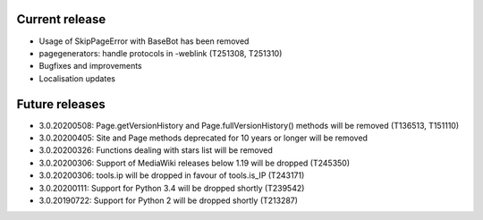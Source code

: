 Current release
~~~~~~~~~~~~~~~

* Usage of SkipPageError with BaseBot has been removed
* pagegenerators: handle protocols in -weblink (T251308, T251310)
* Bugfixes and improvements
* Localisation updates

Future releases
~~~~~~~~~~~~~~~

* 3.0.20200508: Page.getVersionHistory and Page.fullVersionHistory() methods will be removed (T136513, T151110)
* 3.0.20200405: Site and Page methods deprecated for 10 years or longer will be removed
* 3.0.20200326: Functions dealing with stars list will be removed
* 3.0.20200306: Support of MediaWiki releases below 1.19 will be dropped (T245350)
* 3.0.20200306: tools.ip will be dropped in favour of tools.is_IP (T243171)
* 3.0.20200111: Support for Python 3.4 will be dropped shortly (T239542)
* 3.0.20190722: Support for Python 2 will be dropped shortly (T213287)
